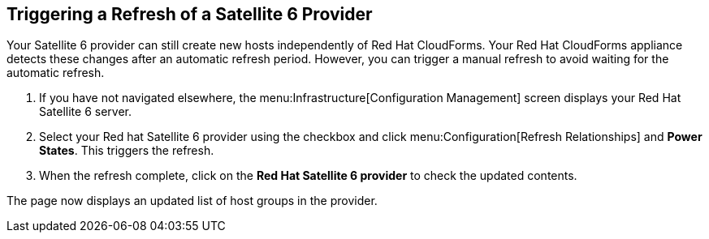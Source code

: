 [[Triggering_a_Refresh_of_a_Satellite_6_Provider]]
== Triggering a Refresh of a Satellite 6 Provider

Your Satellite 6 provider can still create new hosts independently of Red Hat CloudForms. Your Red Hat CloudForms appliance detects these changes after an automatic refresh period. However, you can trigger a manual refresh to avoid waiting for the automatic refresh.

[arabic]
. If you have not navigated elsewhere, the menu:Infrastructure[Configuration Management] screen displays your Red Hat Satellite 6 server.
. Select your Red hat Satellite 6 provider using the checkbox and click menu:Configuration[Refresh Relationships] and *Power States*. This triggers the refresh.
. When the refresh complete, click on the *Red Hat Satellite 6 provider* to check the updated contents.

The page now displays an updated list of host groups in the provider.


